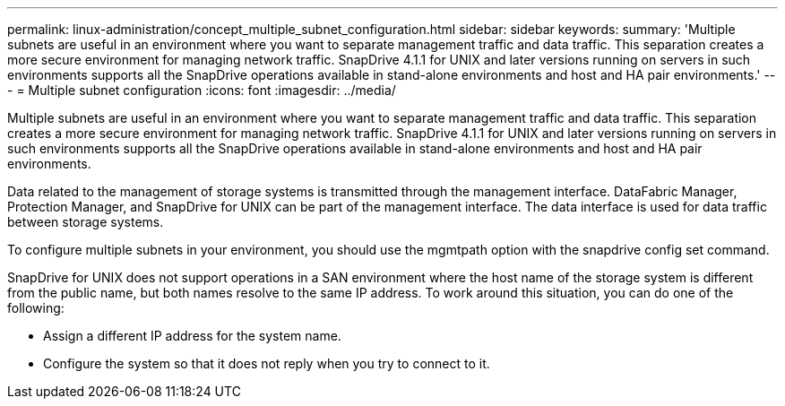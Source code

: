 ---
permalink: linux-administration/concept_multiple_subnet_configuration.html
sidebar: sidebar
keywords: 
summary: 'Multiple subnets are useful in an environment where you want to separate management traffic and data traffic. This separation creates a more secure environment for managing network traffic. SnapDrive 4.1.1 for UNIX and later versions running on servers in such environments supports all the SnapDrive operations available in stand-alone environments and host and HA pair environments.'
---
= Multiple subnet configuration
:icons: font
:imagesdir: ../media/

[.lead]
Multiple subnets are useful in an environment where you want to separate management traffic and data traffic. This separation creates a more secure environment for managing network traffic. SnapDrive 4.1.1 for UNIX and later versions running on servers in such environments supports all the SnapDrive operations available in stand-alone environments and host and HA pair environments.

Data related to the management of storage systems is transmitted through the management interface. DataFabric Manager, Protection Manager, and SnapDrive for UNIX can be part of the management interface. The data interface is used for data traffic between storage systems.

To configure multiple subnets in your environment, you should use the mgmtpath option with the snapdrive config set command.

SnapDrive for UNIX does not support operations in a SAN environment where the host name of the storage system is different from the public name, but both names resolve to the same IP address. To work around this situation, you can do one of the following:

* Assign a different IP address for the system name.
* Configure the system so that it does not reply when you try to connect to it.
